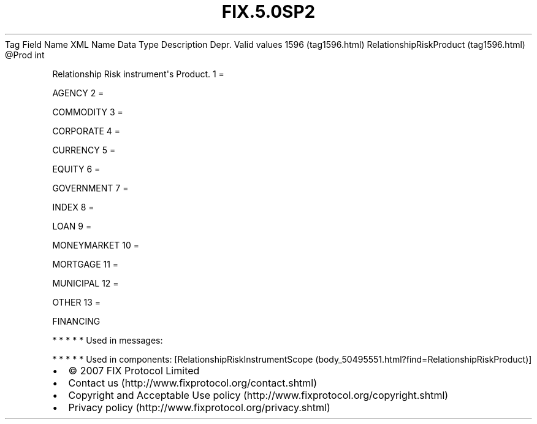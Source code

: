 .TH FIX.5.0SP2 "" "" "Tag #1596"
Tag
Field Name
XML Name
Data Type
Description
Depr.
Valid values
1596 (tag1596.html)
RelationshipRiskProduct (tag1596.html)
\@Prod
int
.PP
Relationship Risk instrument\[aq]s Product.
1
=
.PP
AGENCY
2
=
.PP
COMMODITY
3
=
.PP
CORPORATE
4
=
.PP
CURRENCY
5
=
.PP
EQUITY
6
=
.PP
GOVERNMENT
7
=
.PP
INDEX
8
=
.PP
LOAN
9
=
.PP
MONEYMARKET
10
=
.PP
MORTGAGE
11
=
.PP
MUNICIPAL
12
=
.PP
OTHER
13
=
.PP
FINANCING
.PP
   *   *   *   *   *
Used in messages:
.PP
   *   *   *   *   *
Used in components:
[RelationshipRiskInstrumentScope (body_50495551.html?find=RelationshipRiskProduct)]

.PD 0
.P
.PD

.PP
.PP
.IP \[bu] 2
© 2007 FIX Protocol Limited
.IP \[bu] 2
Contact us (http://www.fixprotocol.org/contact.shtml)
.IP \[bu] 2
Copyright and Acceptable Use policy (http://www.fixprotocol.org/copyright.shtml)
.IP \[bu] 2
Privacy policy (http://www.fixprotocol.org/privacy.shtml)
